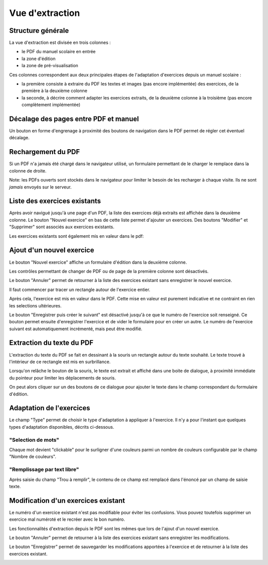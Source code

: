 Vue d'extraction
================

Structure générale
------------------

La vue d'extraction est divisée en trois colonnes :

- le PDF du manuel scolaire en entrée
- la zone d'édition
- la zone de pré-visualisation

Ces colonnes correspondent aux deux principales étapes de l'adaptation d'exercices depuis un manuel scolaire :

- la première consiste à extraire du PDF les textes et images (pas encore implémentée) des exercices, de la première à la deuxième colonne
- la seconde, à décrire comment adapter les exercices extraits, de la deuxième colonne à la troisième (pas encore complètement implémentée)

.. image:: user/textbook-page-three-columns.png
   :alt: Screenshot
   :align: center

Décalage des pages entre PDF et manuel
--------------------------------------

Un bouton en forme d'engrenage à proximité des boutons de navigation dans le PDF permet de régler cet éventuel décalage.

.. image:: user/textbook-page-section-editor.png
   :alt: Screenshot
   :align: center

Rechargement du PDF
-------------------

Si un PDF n'a jamais été chargé dans le navigateur utilisé, un formulaire permettant de le charger le remplace dans la colonne de droite.

Note: les PDFs ouverts sont stockés dans le navigateur pour limiter le besoin de les recharger à chaque visite.
Ils ne sont *jamais* envoyés sur le serveur.

.. image:: user/textbook-page-pdf-not-loaded.png
   :alt: Screenshot
   :align: center

Liste des exercices existants
-----------------------------

Après avoir navigué jusqu'à une page d'un PDF, la liste des exercices déjà extraits est affichée dans la deuxième colonne.
Le bouton "Nouvel exercice" en bas de cette liste permet d'ajouter un exercices.
Des boutons "Modifier" et "Supprimer" sont associés aux exercices existants.

.. image:: user/textbook-page-existing-exercises.png
    :alt: Screenshot
    :align: center

Les exercices existants sont également mis en valeur dans le pdf:

.. image:: user/textbook-page-existing-exercises-in-pdf.png
    :alt: Screenshot
    :align: center

Ajout d'un nouvel exercice
--------------------------

Le bouton "Nouvel exercice" affiche un formulaire d'édition dans la deuxième colonne.

Les contrôles permettant de changer de PDF ou de page de la première colonne sont désactivés.

Le bouton "Annuler" permet de retourner à la liste des exercices existant sans enregistrer le nouvel exercice.

Il faut commencer par tracer un rectangle autour de l'exercice entier.

.. image:: user/textbook-page-create-exercise-tracing-bounding-rectangle.png
    :alt: Screenshot
    :align: center

Après cela, l'exercice est mis en valeur dans le PDF.
Cette mise en valeur est purement indicative et ne contraint en rien les selections ultérieures.

Le bouton "Enregistrer puis créer le suivant" est désactivé jusqu'à ce que le numéro de l'exercice soit renseigné.
Ce bouton permet ensuite d'enregistrer l'exercice et de vider le formulaire pour en créer un autre.
Le numéro de l'exercice suivant est automatiquement incrémenté, mais peut être modifié.

.. image:: user/textbook-page-create-exercise.png
    :alt: Screenshot
    :align: center

Extraction du texte du PDF
--------------------------

L'extraction du texte du PDF se fait en dessinant à la souris un rectangle autour du texte souhaité.
Le texte trouvé à l'intérieur de ce rectangle est mis en surbrillance.

.. image:: user/textbook-page-selecting-in-pdf.png
    :alt: Screenshot
    :align: center

Lorsqu'on relâche le bouton de la souris, le texte est extrait et affiché dans une boite de dialogue,
à proximité immédiate du pointeur pour limiter les déplacements de souris.

.. image:: user/textbook-page-selected-in-pdf.png
    :alt: Screenshot
    :align: center

On peut alors cliquer sur un des boutons de ce dialogue pour ajouter le texte dans le champ correspondant du formulaire d'édition.

Adaptation de l'exercices
-------------------------

Le champ "Type" permet de choisir le type d'adaptation à appliquer à l'exercice.
Il n'y a pour l'instant que quelques types d'adaptation disponibles, décrits ci-dessous.

"Selection de mots"
~~~~~~~~~~~~~~~~~~~

Chaque mot devient "clickable" pour le surligner d'une couleurs parmi un nombre de couleurs configurable par le champ "Nombre de couleurs".

"Remplissage par text libre"
~~~~~~~~~~~~~~~~~~~~~~~~~~~~

Après saisie du champ "Trou à remplir", le contenu de ce champ est remplacé dans l'énoncé par un champ de saisie texte.

Modification d'un exercices existant
------------------------------------

Le numéro d'un exercice existant n'est pas modifiable pour éviter les confusions.
Vous pouvez toutefois supprimer un exercice mal numéroté et le recréer avec le bon numéro.

Les fonctionnalités d'extraction depuis le PDF sont les mêmes que lors de l'ajout d'un nouvel exercice.

Le bouton "Annuler" permet de retourner à la liste des exercices existant sans enregistrer les modifications.

Le bouton "Enregistrer" permet de sauvegarder les modifications apportées à l'exercice et de retourner à la liste des exercices existant.

.. image:: user/textbook-page-modify-exercise.png
    :alt: Screenshot
    :align: center
